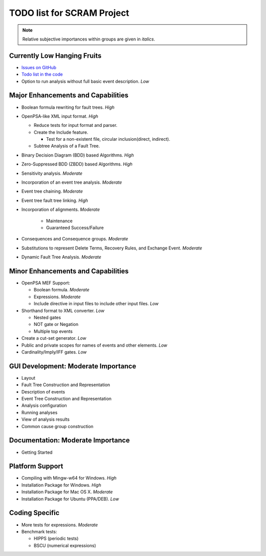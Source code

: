 ###########################
TODO list for SCRAM Project
###########################

.. note::
    Relative subjective importances within groups are given in *italics*.

Currently Low Hanging Fruits
============================

- `Issues on GitHub <https://github.com/rakhimov/scram/issues>`_

- `Todo list in the code <https://rakhimov.github.io/scram/api/todo.html>`_

- Option to run analysis without full basic event description. *Low*


Major Enhancements and Capabilities
===================================

- Boolean formula rewriting for fault trees. *High*

- OpenPSA-like XML input format. *High*

  * Reduce tests for input format and parser.
  * Create the Include feature.

    + Test for a non-existent file, circular inclusion(direct, indirect).

  * Subtree Analysis of a Fault Tree.

- Binary Decision Diagram (BDD) based Algorithms. *High*

- Zero-Suppressed BDD (ZBDD) based Algorithms. *High*

- Sensitivity analysis. *Moderate*

- Incorporation of an event tree analysis. *Moderate*

- Event tree chaining. *Moderate*

- Event tree fault tree linking. *High*

- Incorporation of alignments. *Moderate*

    * Maintenance
    * Guaranteed Success/Failure

- Consequences and Consequence groups. *Moderate*

- Substitutions to represent Delete Terms, Recovery Rules, and Exchange Event. *Moderate*

- Dynamic Fault Tree Analysis. *Moderate*


Minor Enhancements and Capabilities
===================================

- OpenPSA MEF Support:

  * Boolean formula. *Moderate*
  * Expressions. *Moderate*
  * Include directive in input files to include other input files. *Low*

- Shorthand format to XML converter. *Low*

  * Nested gates
  * NOT gate or Negation
  * Multiple top events

- Create a cut-set generator. *Low*

- Public and private scopes for names of events and other elements. *Low*

- Cardinality/Imply/IFF gates. *Low*


GUI Development: Moderate Importance
====================================

- Layout

- Fault Tree Construction and Representation

- Description of events

- Event Tree Construction and Representation

- Analysis configuration

- Running analyses

- View of analysis results

- Common cause group construction


Documentation: Moderate Importance
==================================

- Getting Started


Platform Support
================

- Compiling with Mingw-w64 for Windows. *High*

- Installation Package for Windows. *High*

- Installation Package for Mac OS X. *Moderate*

- Installation Package for Ubuntu (PPA/DEB). *Low*


Coding Specific
===============

- More tests for expressions. *Moderate*

- Benchmark tests:

  * HIPPS (periodic tests)
  * BSCU (numerical expressions)
